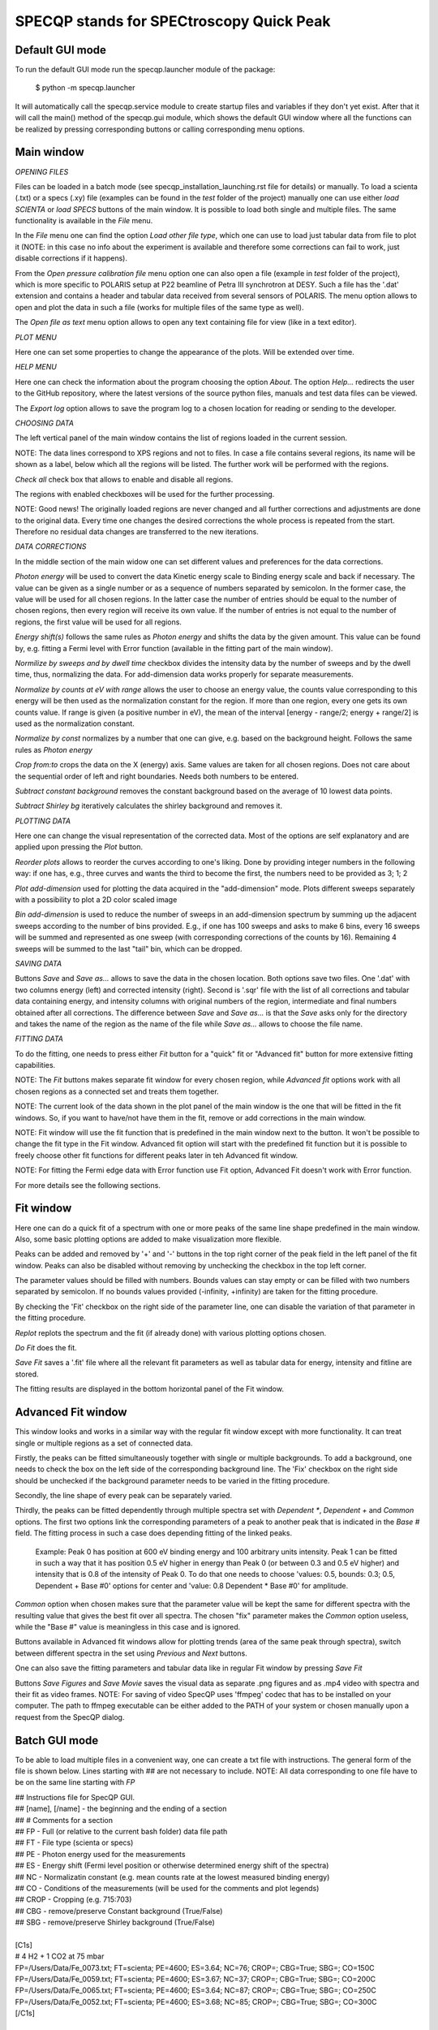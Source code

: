 =========================================
SPECQP stands for SPECtroscopy Quick Peak
=========================================

Default GUI mode
________________

To run the default GUI mode run the specqp.launcher module of the package:

    $ python -m specqp.launcher

It will automatically call the specqp.service module to create startup files and variables
if they don't yet exist. After that it will call the main() method of the specqp.gui module,
which shows the default GUI window where all the functions can be realized by pressing
corresponding buttons or calling corresponding menu options.


Main window
____________


*OPENING FILES*


Files can be loaded in a batch mode (see specqp_installation_launching.rst file for details) or manually. To load a
scienta (.txt) or a specs (.xy) file (examples can be found in the *test* folder of the project) manually one
can use either *load SCIENTA* or *load SPECS* buttons of the main window. It is possible to load both single and
multiple files. The same functionality is available in the *File* menu.

In the *File* menu one can find the option *Load other file type*, which one can use to load just tabular data from
file to plot it (NOTE: in this case no info about the experiment is available and therefore some corrections can
fail to work, just disable corrections if it happens).

From the *Open pressure calibration file* menu option one can also open a file (example in *test* folder of the
project), which is more specific to POLARIS setup at P22 beamline of Petra III synchrotron at DESY. Such a file has
the '.dat' extension and contains a header and tabular data received from several sensors of POLARIS. The menu option
allows to open and plot the data in such a file (works for multiple files of the same type as well).

The *Open file as text* menu option allows to open any text containing file for view (like in a text editor).


*PLOT MENU*


Here one can set some properties to change the appearance of the plots. Will be extended over time.


*HELP MENU*


Here one can check the information about the program choosing the option *About*. The option *Help...* redirects the
user to the GitHub repository, where the latest versions of the source python files, manuals and test data files
can be viewed.

The *Export log* option allows to save the program log to a chosen location for reading or sending to the developer.


*CHOOSING DATA*


The left vertical panel of the main window contains the list of regions loaded in the current session.

NOTE: The data lines correspond to XPS regions and not to files. In case a file contains several regions, its name
will be shown as a label, below which all the regions will be listed. The further work will be performed with the
regions.

*Check all* check box that allows to enable and disable all regions.

The regions with enabled checkboxes will be used for the further processing.

NOTE: Good news! The originally loaded regions are never changed and all further corrections and adjustments are done to
the original data. Every time one changes the desired corrections the whole process is repeated from the start.
Therefore no residual data changes are transferred to the new iterations.


*DATA CORRECTIONS*


In the middle section of the main widow one can set different values and preferences for the data corrections.

*Photon energy* will be used to convert the data Kinetic energy scale to Binding energy scale and back if necessary.
The value can be given as a single number or as a sequence of numbers separated by semicolon. In the former case,
the value will be used for all chosen regions. In the latter case the number of entries should be equal to the number of
chosen regions, then every region will receive its own value. If the number of entries is not equal to the number of
regions, the first value will be used for all regions.

*Energy shift(s)* follows the same rules as *Photon energy* and shifts the data by the given amount. This value can be
found by, e.g. fitting a Fermi level with Error function (available in the fitting part of the main window).

*Normilize by sweeps and by dwell time* checkbox divides the intensity data by the number of sweeps and by the dwell
time, thus, normalizing the data. For add-dimension data works properly for separate measurements.

*Normalize by counts at eV with range* allows the user to choose an energy value, the counts value corresponding to this
energy will be then used as the normalization constant for the region. If more than one region, every one
gets its own counts value. If range is given (a positive number in eV), the mean of the interval
[energy - range/2; energy + range/2] is used as the normalization constant.

*Normalize by const* normalizes by a number that one can give, e.g. based on the background height. Follows the same
rules as *Photon energy*

*Crop from:to* crops the data on the X (energy) axis. Same values are taken for all chosen regions. Does not care
about the sequential order of left and right boundaries. Needs both numbers to be entered.

*Subtract constant background* removes the constant background based on the average of 10 lowest data points.

*Subtract Shirley bg* iteratively calculates the shirley background and removes it.


*PLOTTING DATA*


Here one can change the visual representation of the corrected data. Most of the options are self explanatory and are
applied upon pressing the *Plot* button.

*Reorder plots* allows to reorder the curves according to one's liking. Done by providing integer numbers in the
following way: if one has, e.g., three curves and wants the third to become the first, the numbers need to be provided
as 3; 1; 2

*Plot add-dimension* used for plotting the data acquired in the "add-dimension" mode. Plots different sweeps separately
with a possibility to plot a 2D color scaled image

*Bin add-dimension* is used to reduce the number of sweeps in an add-dimension spectrum by summing up the adjacent
sweeps according to the number of bins provided. E.g., if one has 100 sweeps and asks to make 6 bins, every 16 sweeps
will be summed and represented as one sweep (with corresponding corrections of the counts by 16). Remaining 4 sweeps
will be summed to the last "tail" bin, which can be dropped.


*SAVING DATA*


Buttons *Save* and *Save as...* allows to save the data in the chosen location. Both options save two files. One '.dat'
with two columns energy (left) and corrected intensity (right). Second is '.sqr' file with the list of all corrections
and tabular data containing energy, and intensity columns with original numbers of the region, intermediate and final
numbers obtained after all corrections. The difference between *Save* and *Save as...* is that the *Save* asks only for
the directory and takes the name of the region as the name of the file while *Save as...* allows to choose the file
name.


*FITTING DATA*


To do the fitting, one needs to press either *Fit* button for a "quick" fit or "Advanced fit" button for more extensive
fitting capabilities.

NOTE: The *Fit* buttons makes separate fit window for every chosen region, while *Advanced fit* options work with all
chosen regions as a connected set and treats them together.

NOTE: The current look of the data shown in the plot panel of the main window is the one that will be fitted in the
fit windows. So, if you want to have/not have them in the fit, remove or add corrections in the main window.

NOTE: Fit window will use the fit function that is predefined in the main window next to the button. It won't
be possible to change the fit type in the Fit window. Advanced fit option will start with the predefined fit function
but it is possible to freely choose other fit functions for different peaks later in teh Advanced fit window.

NOTE: For fitting the Fermi edge data with Error function use Fit option, Advanced Fit doesn't work with Error function.

For more details see the following sections.


Fit window
____________


Here one can do a quick fit of a spectrum with one or more peaks of the same line shape predefined in the main window.
Also, some basic plotting options are added to make visualization more flexible.

Peaks can be added and removed by '+' and '-' buttons in the top right corner of the peak field in the left panel of
the fit window. Peaks can also be disabled without removing by unchecking the checkbox in the top left corner.

The parameter values should be filled with numbers. Bounds values can stay empty or can be filled with two numbers
separated by semicolon. If no bounds values provided (-infinity, +infinity) are taken for the fitting procedure.

By checking the 'Fit' checkbox on the right side of the parameter line, one can disable the variation of that parameter
in the fitting procedure.

*Replot* replots the spectrum and the fit (if already done) with various plotting options chosen.

*Do Fit* does the fit.

*Save Fit* saves a '.fit' file where all the relevant fit parameters as well as tabular data for energy, intensity and
fitline are stored.

The fitting results are displayed in the bottom horizontal panel of the Fit window.


Advanced Fit window
____________


This window looks and works in a similar way with the regular fit window except with more functionality. It can
treat single or multiple regions as a set of connected data.

Firstly, the peaks can be fitted simultaneously together with single or multiple backgrounds. To add a background, one
needs to check the box on the left side of the corresponding background line. The 'Fix' checkbox on the right side
should be unchecked if the background parameter needs to be varied in the fitting procedure.

Secondly, the line shape of every peak can be separately varied.

Thirdly, the peaks can be fitted dependently through multiple spectra set with *Dependent **, *Dependent +* and
*Common* options. The first two options link the corresponding parameters of a peak to another peak that is
indicated in the *Base #* field. The fitting process in such a case does depending fitting of the linked peaks.

    Example: Peak 0 has position at 600 eV binding energy and 100 arbitrary units intensity. Peak 1 can be fitted
    in such a way that it has position 0.5 eV higher in energy than Peak 0 (or between 0.3 and 0.5 eV higher) and
    intensity that is 0.8 of the intensity of Peak 0. To do that one needs to choose 'values: 0.5, bounds: 0.3; 0.5,
    Dependent + Base #0' options for center and 'value: 0.8 Dependent * Base #0' for amplitude.

*Common* option when chosen makes sure that the parameter value will be kept the same for different spectra with the
resulting value that gives the best fit over all spectra. The chosen "fix" parameter makes the *Common* option useless,
while the "Base #" value is meaningless in this case and is ignored.

Buttons available in Advanced fit windows allow for plotting trends (area of the same peak through spectra), switch
between different spectra in the set using *Previous* and *Next* buttons.

One can also save the fitting parameters and tabular data like in regular Fit window by pressing *Save Fit*

Buttons *Save Figures* and *Save Movie* saves the visual data as separate .png figures and as .mp4 video with
spectra and their fit as video frames. NOTE: For saving of video SpecQP uses 'ffmpeg' codec that has to be installed
on your computer. The path to ffmpeg executable can be either added to the PATH of your system or chosen manually upon
a request from the SpecQP dialog.


Batch GUI mode
______________


To be able to load multiple files in a convenient way, one can create a txt file with instructions.
The general form of the file is shown below. Lines starting with ## are not necessary to include.
NOTE: All data corresponding to one file have to be on the same line starting with *FP*

| ## Instructions file for SpecQP GUI.
| ## [name], [/name] - the beginning and the ending of a section
| ## # Comments for a section
| ## FP - Full (or relative to the current bash folder) data file path
| ## FT - File type (scienta or specs)
| ## PE - Photon energy used for the measurements
| ## ES - Energy shift (Fermi level position or otherwise determined energy shift of the spectra)
| ## NC - Normalizatin constant (e.g. mean counts rate at the lowest measured binding energy)
| ## CO - Conditions of the measurements (will be used for the comments and plot legends)
| ## CROP - Cropping (e.g. 715:703)
| ## CBG - remove/preserve Constant background (True/False)
| ## SBG - remove/preserve Shirley background (True/False)
|
| [C1s]
| # 4 H2 + 1 CO2 at 75 mbar
| FP=/Users/Data/Fe_0073.txt; FT=scienta; PE=4600; ES=3.64; NC=76; CROP=; CBG=True; SBG=; CO=150C
| FP=/Users/Data/Fe_0059.txt; FT=scienta; PE=4600; ES=3.67; NC=37; CROP=; CBG=True; SBG=; CO=200C
| FP=/Users/Data/Fe_0065.txt; FT=scienta; PE=4600; ES=3.64; NC=87; CROP=; CBG=True; SBG=; CO=250C
| FP=/Users/Data/Fe_0052.txt; FT=scienta; PE=4600; ES=3.68; NC=85; CROP=; CBG=True; SBG=; CO=300C
| [/C1s]
|
| [O1s]
| # 4 H2 + 1 CO2 at 75 mbar
| FP=/Users/Data/Fe_0074.txt; FT=scienta; PE=4600; ES=3.64; NC=76; CROP=; CBG=True; SBG=; CO=150C
| FP=/Users/Data/Fe_0058.txt; FT=scienta; PE=4600; ES=3.67; NC=37; CROP=; CBG=True; SBG=; CO=200C
| FP=/Users/Data/Fe_0066.txt; FT=scienta; PE=4600; ES=3.64; NC=87; CROP=; CBG=True; SBG=; CO=250C
| FP=/Users/Data/Fe_0053.txt; FT=scienta; PE=4600; ES=3.68; NC=85; CROP=; CBG=True; SBG=; CO=300C
| [/O1s]
|
| [Fe2p]
| # 4 H2 + 1 CO2 at 75 mbar
| FP=/Users/Data/Fe_0075.txt; FT=scienta; PE=4600; ES=3.64; NC=76; CROP=715:703; CBG=True; SBG=True; CO=150C
| FP=/Users/Data/Fe_0061.txt; FT=scienta; PE=4600; ES=3.67; NC=37; CROP=715:703; CBG=True; SBG=True; CO=200C
| FP=/Users/Data/Fe_0068.txt; FT=scienta; PE=4600; ES=3.64; NC=87; CROP=715:703; CBG=True; SBG=True; CO=250C
| FP=/Users/Data/Fe_0054.txt; FT=scienta; PE=4600; ES=3.68; NC=85; CROP=715:703; CBG=True; SBG=True; CO=300C
| [/Fe2p]
|
To load all or part of the files specified in the instructions txt file together with predefined conditions type in Terminal
one of the following lines

To load all data files specified in the txt file use *filenames* parameter:

    $ python -m specqp.launcher -gui filenames="/full/path/to/instructions.txt"

To load one section of the txt file use *filenames* and *sections* parameters:

    $ python -m specqp.launcher -gui filenames="/full/path/to/instructions.txt" sections=Fe2p

The parameters *filenames* and *sections* can be used together in different combinations:

    $ python -m specqp.launcher -gui filenames="/full/path/to/instructions.txt" sections="Fe2p;O1s"
    $ python -m specqp.launcher -gui filenames="/full/path/to/instructions.txt;/full/path/to/instructions2.txt"
    $ python -m specqp.launcher -gui filenames="/full/path/to/instructions.txt;/full/path/to/instructions2.txt" sections="Fe2p;O1s"

Every time the program meets the specified section(s) name(s) in each txt file, it loads everything within the section(s).
If the section name is not found, it is ignored.

NOTE: You can type all above mentioned commands in a text file and run it in Terminal by

    $ source /full/or/relative/path/to/file.txt

In such a way you avoid manually typing long commands in Terminal. You can store different command lines in the txt file
hiding it from Terminal interpreter by placing the '#' sign at the beginning of the line you don't want to use.